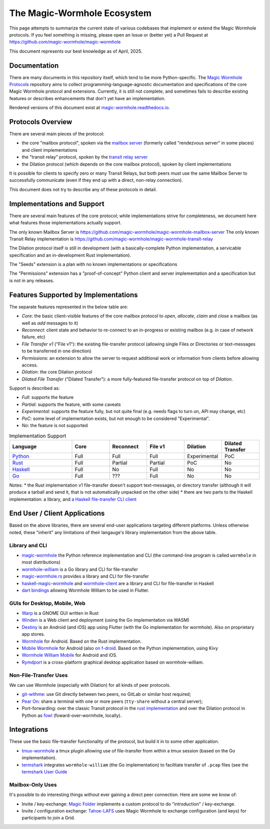 The Magic-Wormhole Ecosystem
============================

This page attempts to summarize the current state of various codebases that implement or extend the Magic Wormhole protocols.
If you feel something is missing, please open an Issue or (better yet) a Pull Request at https://github.com/magic-wormhole/magic-wormhole

This document represents our best knowledge as of April, 2025.


Documentation
-------------

There are many documents in this repository itself, which tend to be more Python-specific.
The `Magic Wormhole Protocols <https://github.com/magic-wormhole/magic-wormhole-protocols>`_ repository aims to collect programming-language-agnostic documentation and specifications of the core Magic Wormhole protocol and extensions.
Currently, it is still not complete, and sometimes fails to describe existing features or describes enhancements that don't yet have an implementation.

Rendered versions of this document exist at `magic-wormhole.readthedocs.io <https://magic-wormhole.readthedocs.io/en/latest/>`_.


Protocols Overview
------------------

There are several main pieces of the protocol:

* the core "mailbox protocol", spoken via the `mailbox server <https://github.com/magic-wormhole/magic-wormhole-mailbox-server>`_ (formerly called "rendezvous server" in some places) and client implementations
* the "transit relay" protocol, spoken by the `transit relay server <https://github.com/magic-wormhole/magic-wormhole-transit-relay>`_
* the Dilation protocol (which depends on the core mailbox protocol), spoken by client implementations

It is possible for clients to specify zero or many Transit Relays, but both peers must use the same Mailbox Server to successfully communicate (even if they end up with a direct, non-relay connection).

This document does not try to describe any of these protocols in detail.


Implementations and Support
---------------------------

There are several main features of the core protocol; while implementations strive for completeness, we document here what features those implementations actually support.

The only known Mailbox Server is https://github.com/magic-wormhole/magic-wormhole-mailbox-server
The only known Transit Relay implementation is https://github.com/magic-wormhole/magic-wormhole-transit-relay

The Dilation protocol itself is still in development (with a basically-complete Python implementation, a servicable specification and an in-development Rust implementation).

The "Seeds" extension is a plan with no known implementations or specifications

The "Permissions" extension has a "proof-of-concept" Python client and server implementation and a specification but is not in any releases.


Features Supported by Implementations
-------------------------------------

The separate features represented in the below table are:

* *Core*: the basic client-visible features of the core mailbox protocol to `open`, `allocate`, `claim` and `close` a mailbox (as well as `add` messages to it)
* *Reconnect*: client state and behavior to re-connect to an in-progress or existing mailbox (e.g. in case of network failure, etc)
* *File Transfer v1* ("File v1"): the existing file-transfer protocol (allowing single Files or Directories or text-messages to be transferred in one direction)
* *Permissions*: an extension to allow the server to request additional work or information from clients before allowing access.
* *Dilation*: the core Dilation protocol
* *Dilated File Transfer* ("Dilated Transfer"): a more fully-featured file-transfer protocol on top of *Dilation*.


Support is described as:

* *Full*: supports the feature
* *Partial*: supports the feature, with some caveats
* *Experimental*: supports the feature fully, but not quite final (e.g. needs flags to turn on, API may change, etc)
* *PoC*: some level of implementation exists, but not enough to be considered "Experimental".
* *No*: the feature is not supported


.. list-table:: Implementation Support
    :widths: 25 15 15 15 15 15
    :header-rows: 1

    * - Language
      - Core
      - Reconnect
      - File v1
      - Dilation
      - Dilated Transfer

    * - `Python <https://github.com/magic-wormhole/magic-wormhole>`_
      - Full
      - Full
      - Full
      - Experimental
      - PoC

    * - `Rust <https://github.com/magic-wormhole/magic-wormhole.rs/>`_
      - Full
      - Partial
      - Partial
      - PoC
      - No

    * - `Haskell <https://github.com/LeastAuthority/haskell-magic-wormhole/>`_
      - Full
      - No
      - Full
      - No
      - No

    * - `Go <https://github.com/psanford/wormhole-william>`_
      - Full
      - ???
      - Full
      - No
      - No

Notes:
* the Rust implementation v1 file-transfer doesn't support text-messages, or directory transfer (although it will produce a tarball and send it, that is not automatically unpacked on the other side)
* there are two parts to the Haskell implementation: a library, and `a Haskell file-transfer CLI client <https://github.com/LeastAuthority/wormhole-client>`_


End User / Client Applications
------------------------------

Based on the above libraries, there are several end-user applications targeting different platforms.
Unless otherwise noted, these "inherit" any limitations of their langauge's library implementation from the above table.

Library and CLI
~~~~~~~~~~~~~~~

* `magic-wormhole <https://github.com/magic-wormhole/magic-wormhole>`_ the Python reference implementation and CLI (the command-line program is called ``wormhole`` in most distributions)
* `wormhole-william <https://github.com/psanford/wormhole-william>`_ is a Go library and CLI for file-transfer
* `magic-wormhole.rs <https://github.com/magic-wormhole/magic-wormhole.rs/>`_ provides a library and CLI for file-transfer
* `haskell-magic-wormhole <https://github.com/LeastAuthority/haskell-magic-wormhole>`_ and `wormhole-client <https://github.com/LeastAuthority/wormhole-client>`_ are a library and CLI for file-transfer in Haskell
* `dart bindings <https://github.com/LeastAuthority/dart_wormhole_william>`_ allowing Wormhole William to be used in Flutter.


GUIs for Desktop, Mobile, Web
~~~~~~~~~~~~~~~~~~~~~~~~~~~~~

* `Warp <https://apps.gnome.org/Warp/>`_ is a GNOME GUI written in Rust
* `Winden <https://winden.app/>`_ is a Web client and deployment (using the Go implementation via WASM)
* `Destiny <https://f-droid.org/packages/com.leastauthority.destiny/>`_ is an Android (and iOS) app using Flutter (with the Go implementation for wormhole). Also on proprietary app stores.
* `Wormhole <https://gitlab.com/lukas-heiligenbrunner/wormhole>`_ for Android. Based on the Rust implementation.
* `Mobile Wormhole <https://github.com/pavelsof/mobile-wormhole>`_ for Android (also `on f-droid <https://github.com/pavelsof/mobile-wormhole>`_. Based on the Python implementation, using Kivy
* `Wormhole William Mobile <https://github.com/psanford/wormhole-william-mobile>`_ for Android and iOS.
* `Rymdport <https://github.com/Jacalz/rymdport>`_ is a cross-platform graphical desktop application based on wormhole-william.


Non-File-Transfer Uses
~~~~~~~~~~~~~~~~~~~~~~

We can use Wormhole (especially with Dilation) for all kinds of peer protocols.

* `git-withme <https://sr.ht/~meejah/git-withme>`_: use Git directly between two peers, no GitLab or similar host required;
* `Pear On <https://sr.ht/~meejah/pear-on/>`_: share a terminal with one or more peers (``tty-share`` without a central server);
* Port-forwarding: over the classic Transit protocol in the `rust implementation <https://github.com/magic-wormhole/magic-wormhole.rs/blob/e6ddc75c63ba030d5681cac04ca3e5a2262acc50/src/forwarding.rs#L1>`_ and over the Dilation protocol in Python as `fowl <https://github.com/meejah/fowl>`_ (foward-over-wormhole, locally).


Integrations
------------

These use the basic file-transfer functionality of the protocol, but build it in to some other application.

* `tmux-wormhole <https://github.com/gcla/tmux-wormhole>`_ a tmux plugin allowing use of file-transfer from within a tmux session (based on the Go implementation).
* `termshark <https://github.com/gcla/termshark/>`_ integrates ``wormhole-william`` (the Go implementation) to facilitate transfer of ``.pcap`` files (see the `termshark User Guide <https://github.com/gcla/termshark/blob/master/docs/UserGuide.md#transfer-a-pcap-file>`_


Mailbox-Only Uses
~~~~~~~~~~~~~~~~~

It's possible to do interesting things without ever gaining a direct peer connection.
Here are some we know of:

* Invite / key-exchange: `Magic Folder <https://magic-folder.readthedocs.io/en/latest/invites.html>`_ implements a custom protocol to do "introduction" / key-exchange.

* Invite / configuration exchange: `Tahoe-LAFS <https://tahoe-lafs.readthedocs.io/en/latest/magic-wormhole-invites.html>`_ uses Magic Wormhole to exchange configuration (and keys) for participants to join a Grid.
